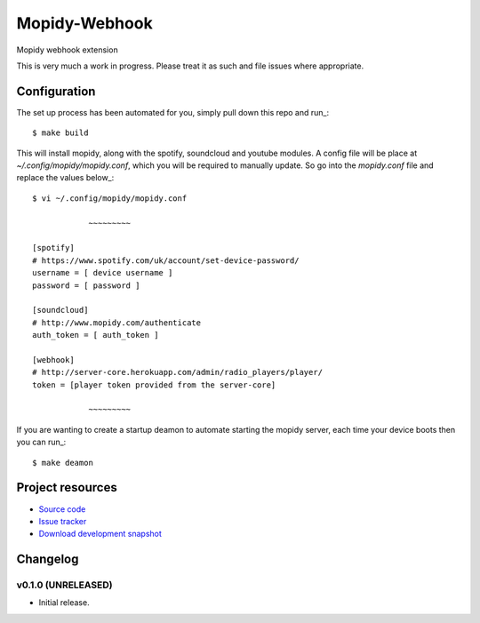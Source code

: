 ****************************
Mopidy-Webhook
****************************

.. image:: https://img.shields.io/travis/rehabradio/mopidy-webhook/master.png?style=flat
    :target: https://travis-ci.org/rehabradio/mopidy-webhook
    :alt: Travis CI build status

.. image:: https://img.shields.io/coveralls/rehabradio/mopidy-webhook/master.svg?style=flat
   :target: https://coveralls.io/r/rehabradio/mopidy-webhook?branch=master
   :alt: Test coverage

Mopidy webhook extension

This is very much a work in progress. Please treat it as such and file issues where appropriate.


Configuration
=============
The set up process has been automated for you, simply pull down this repo and run_::

    $ make build

This will install mopidy, along with the spotify, soundcloud and youtube modules.
A config file will be place at `~/.config/mopidy/mopidy.conf`, which you will be required to manually update.
So go into the `mopidy.conf` file and replace the values below_::

    $ vi ~/.config/mopidy/mopidy.conf

                ~~~~~~~~~

    [spotify]
    # https://www.spotify.com/uk/account/set-device-password/
    username = [ device username ]
    password = [ password ]

    [soundcloud]
    # http://www.mopidy.com/authenticate
    auth_token = [ auth_token ]

    [webhook]
    # http://server-core.herokuapp.com/admin/radio_players/player/
    token = [player token provided from the server-core]

                ~~~~~~~~~

If you are wanting to create a startup deamon to automate starting the mopidy server, each time your device boots then you can run_::

    $ make deamon

Project resources
=================

- `Source code <https://github.com/rehabradio/mopidy-webhook>`_
- `Issue tracker <https://github.com/rehabradio/mopidy-webhook/issues>`_
- `Download development snapshot <https://github.com/rehabradio/mopidy-webhook/archive/master.tar.gz#egg=Mopidy-Webhook-dev>`_


Changelog
=========

v0.1.0 (UNRELEASED)
----------------------------------------

- Initial release.
